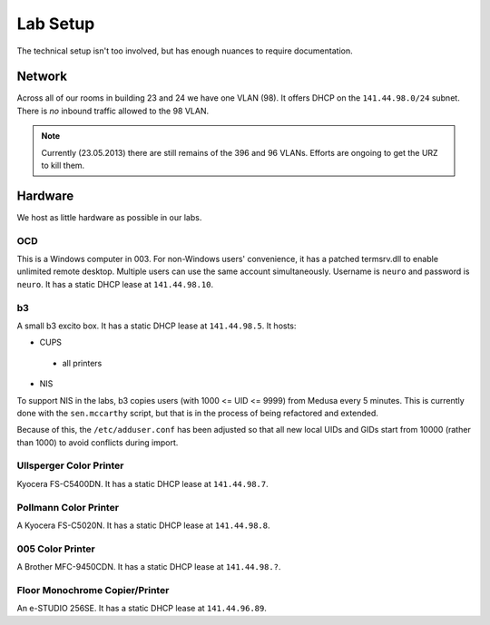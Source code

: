 .. -*- mode: rst; fill-column: 79 -*-
.. ex: set sts=4 ts=4 sw=4 et tw=79:

*********
Lab Setup
*********
The technical setup isn't too involved, but has enough nuances to require
documentation.

Network
=======
Across all of our rooms in building 23 and 24 we have one VLAN (98). It offers
DHCP on the ``141.44.98.0/24`` subnet. There is *no* inbound traffic allowed to the
98 VLAN.

.. note:: Currently (23.05.2013) there are still remains of the 396 and 96 VLANs.
          Efforts are ongoing to get the URZ to kill them.

Hardware
========
We host as little hardware as possible in our labs.

OCD
---
This is a Windows computer in 003. For non-Windows users' convenience, it has a patched
termsrv.dll to enable unlimited remote desktop. Multiple users can use the same account
simultaneously. Username is ``neuro`` and password is ``neuro``. It has a static DHCP
lease at ``141.44.98.10``.

b3
--
A small b3 excito box. It has a static DHCP lease at ``141.44.98.5``. It hosts:

* CUPS

 - all printers

* NIS

To support NIS in the labs, b3 copies users (with 1000 <= UID <= 9999) from Medusa every 5 minutes. 
This is currently done with the ``sen.mccarthy`` script, but that is in the process of being refactored 
and extended.

Because of this, the ``/etc/adduser.conf`` has been adjusted so that all new local UIDs and GIDs start
from 10000 (rather than 1000) to avoid conflicts during import.

Ullsperger Color Printer
------------------------
Kyocera FS-C5400DN. It has a static DHCP lease at ``141.44.98.7``.

Pollmann Color Printer
----------------------
A Kyocera FS-C5020N. It has a static DHCP lease at ``141.44.98.8``.

005 Color Printer
-----------------
A Brother MFC-9450CDN. It has a static DHCP lease at ``141.44.98.?``.

.. todo:: Get static lease for printer.

Floor Monochrome Copier/Printer
-------------------------------
An e-STUDIO 256SE. It has a static DHCP lease at ``141.44.96.89``.

